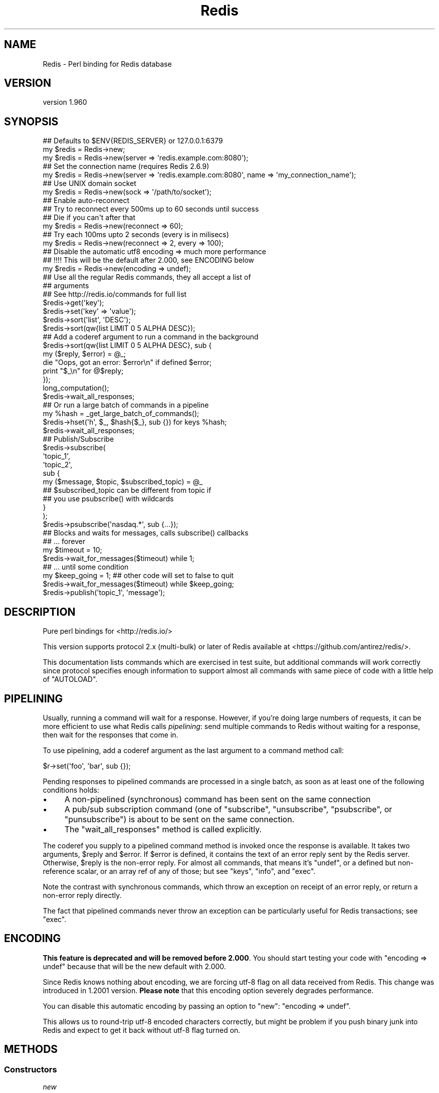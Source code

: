 .\" Automatically generated by Pod::Man 2.27 (Pod::Simple 3.23)
.\"
.\" Standard preamble:
.\" ========================================================================
.de Sp \" Vertical space (when we can't use .PP)
.if t .sp .5v
.if n .sp
..
.de Vb \" Begin verbatim text
.ft CW
.nf
.ne \\$1
..
.de Ve \" End verbatim text
.ft R
.fi
..
.\" Set up some character translations and predefined strings.  \*(-- will
.\" give an unbreakable dash, \*(PI will give pi, \*(L" will give a left
.\" double quote, and \*(R" will give a right double quote.  \*(C+ will
.\" give a nicer C++.  Capital omega is used to do unbreakable dashes and
.\" therefore won't be available.  \*(C` and \*(C' expand to `' in nroff,
.\" nothing in troff, for use with C<>.
.tr \(*W-
.ds C+ C\v'-.1v'\h'-1p'\s-2+\h'-1p'+\s0\v'.1v'\h'-1p'
.ie n \{\
.    ds -- \(*W-
.    ds PI pi
.    if (\n(.H=4u)&(1m=24u) .ds -- \(*W\h'-12u'\(*W\h'-12u'-\" diablo 10 pitch
.    if (\n(.H=4u)&(1m=20u) .ds -- \(*W\h'-12u'\(*W\h'-8u'-\"  diablo 12 pitch
.    ds L" ""
.    ds R" ""
.    ds C` ""
.    ds C' ""
'br\}
.el\{\
.    ds -- \|\(em\|
.    ds PI \(*p
.    ds L" ``
.    ds R" ''
.    ds C`
.    ds C'
'br\}
.\"
.\" Escape single quotes in literal strings from groff's Unicode transform.
.ie \n(.g .ds Aq \(aq
.el       .ds Aq '
.\"
.\" If the F register is turned on, we'll generate index entries on stderr for
.\" titles (.TH), headers (.SH), subsections (.SS), items (.Ip), and index
.\" entries marked with X<> in POD.  Of course, you'll have to process the
.\" output yourself in some meaningful fashion.
.\"
.\" Avoid warning from groff about undefined register 'F'.
.de IX
..
.nr rF 0
.if \n(.g .if rF .nr rF 1
.if (\n(rF:(\n(.g==0)) \{
.    if \nF \{
.        de IX
.        tm Index:\\$1\t\\n%\t"\\$2"
..
.        if !\nF==2 \{
.            nr % 0
.            nr F 2
.        \}
.    \}
.\}
.rr rF
.\"
.\" Accent mark definitions (@(#)ms.acc 1.5 88/02/08 SMI; from UCB 4.2).
.\" Fear.  Run.  Save yourself.  No user-serviceable parts.
.    \" fudge factors for nroff and troff
.if n \{\
.    ds #H 0
.    ds #V .8m
.    ds #F .3m
.    ds #[ \f1
.    ds #] \fP
.\}
.if t \{\
.    ds #H ((1u-(\\\\n(.fu%2u))*.13m)
.    ds #V .6m
.    ds #F 0
.    ds #[ \&
.    ds #] \&
.\}
.    \" simple accents for nroff and troff
.if n \{\
.    ds ' \&
.    ds ` \&
.    ds ^ \&
.    ds , \&
.    ds ~ ~
.    ds /
.\}
.if t \{\
.    ds ' \\k:\h'-(\\n(.wu*8/10-\*(#H)'\'\h"|\\n:u"
.    ds ` \\k:\h'-(\\n(.wu*8/10-\*(#H)'\`\h'|\\n:u'
.    ds ^ \\k:\h'-(\\n(.wu*10/11-\*(#H)'^\h'|\\n:u'
.    ds , \\k:\h'-(\\n(.wu*8/10)',\h'|\\n:u'
.    ds ~ \\k:\h'-(\\n(.wu-\*(#H-.1m)'~\h'|\\n:u'
.    ds / \\k:\h'-(\\n(.wu*8/10-\*(#H)'\z\(sl\h'|\\n:u'
.\}
.    \" troff and (daisy-wheel) nroff accents
.ds : \\k:\h'-(\\n(.wu*8/10-\*(#H+.1m+\*(#F)'\v'-\*(#V'\z.\h'.2m+\*(#F'.\h'|\\n:u'\v'\*(#V'
.ds 8 \h'\*(#H'\(*b\h'-\*(#H'
.ds o \\k:\h'-(\\n(.wu+\w'\(de'u-\*(#H)/2u'\v'-.3n'\*(#[\z\(de\v'.3n'\h'|\\n:u'\*(#]
.ds d- \h'\*(#H'\(pd\h'-\w'~'u'\v'-.25m'\f2\(hy\fP\v'.25m'\h'-\*(#H'
.ds D- D\\k:\h'-\w'D'u'\v'-.11m'\z\(hy\v'.11m'\h'|\\n:u'
.ds th \*(#[\v'.3m'\s+1I\s-1\v'-.3m'\h'-(\w'I'u*2/3)'\s-1o\s+1\*(#]
.ds Th \*(#[\s+2I\s-2\h'-\w'I'u*3/5'\v'-.3m'o\v'.3m'\*(#]
.ds ae a\h'-(\w'a'u*4/10)'e
.ds Ae A\h'-(\w'A'u*4/10)'E
.    \" corrections for vroff
.if v .ds ~ \\k:\h'-(\\n(.wu*9/10-\*(#H)'\s-2\u~\d\s+2\h'|\\n:u'
.if v .ds ^ \\k:\h'-(\\n(.wu*10/11-\*(#H)'\v'-.4m'^\v'.4m'\h'|\\n:u'
.    \" for low resolution devices (crt and lpr)
.if \n(.H>23 .if \n(.V>19 \
\{\
.    ds : e
.    ds 8 ss
.    ds o a
.    ds d- d\h'-1'\(ga
.    ds D- D\h'-1'\(hy
.    ds th \o'bp'
.    ds Th \o'LP'
.    ds ae ae
.    ds Ae AE
.\}
.rm #[ #] #H #V #F C
.\" ========================================================================
.\"
.IX Title "Redis 3"
.TH Redis 3 "2013-01-23" "perl v5.14.2" "User Contributed Perl Documentation"
.\" For nroff, turn off justification.  Always turn off hyphenation; it makes
.\" way too many mistakes in technical documents.
.if n .ad l
.nh
.SH "NAME"
Redis \- Perl binding for Redis database
.SH "VERSION"
.IX Header "VERSION"
version 1.960
.SH "SYNOPSIS"
.IX Header "SYNOPSIS"
.Vb 2
\&    ## Defaults to $ENV{REDIS_SERVER} or 127.0.0.1:6379
\&    my $redis = Redis\->new;
\&
\&    my $redis = Redis\->new(server => \*(Aqredis.example.com:8080\*(Aq);
\&
\&    ## Set the connection name (requires Redis 2.6.9)
\&    my $redis = Redis\->new(server => \*(Aqredis.example.com:8080\*(Aq, name => \*(Aqmy_connection_name\*(Aq);
\&
\&    ## Use UNIX domain socket
\&    my $redis = Redis\->new(sock => \*(Aq/path/to/socket\*(Aq);
\&
\&    ## Enable auto\-reconnect
\&    ## Try to reconnect every 500ms up to 60 seconds until success
\&    ## Die if you can\*(Aqt after that
\&    my $redis = Redis\->new(reconnect => 60);
\&
\&    ## Try each 100ms upto 2 seconds (every is in milisecs)
\&    my $redis = Redis\->new(reconnect => 2, every => 100);
\&
\&    ## Disable the automatic utf8 encoding => much more performance
\&    ## !!!! This will be the default after 2.000, see ENCODING below
\&    my $redis = Redis\->new(encoding => undef);
\&
\&    ## Use all the regular Redis commands, they all accept a list of
\&    ## arguments
\&    ## See http://redis.io/commands for full list
\&    $redis\->get(\*(Aqkey\*(Aq);
\&    $redis\->set(\*(Aqkey\*(Aq => \*(Aqvalue\*(Aq);
\&    $redis\->sort(\*(Aqlist\*(Aq, \*(AqDESC\*(Aq);
\&    $redis\->sort(qw{list LIMIT 0 5 ALPHA DESC});
\&
\&    ## Add a coderef argument to run a command in the background
\&    $redis\->sort(qw{list LIMIT 0 5 ALPHA DESC}, sub {
\&      my ($reply, $error) = @_;
\&      die "Oops, got an error: $error\en" if defined $error;
\&      print "$_\en" for @$reply;
\&    });
\&    long_computation();
\&    $redis\->wait_all_responses;
\&
\&    ## Or run a large batch of commands in a pipeline
\&    my %hash = _get_large_batch_of_commands();
\&    $redis\->hset(\*(Aqh\*(Aq, $_, $hash{$_}, sub {}) for keys %hash;
\&    $redis\->wait_all_responses;
\&
\&    ## Publish/Subscribe
\&    $redis\->subscribe(
\&      \*(Aqtopic_1\*(Aq,
\&      \*(Aqtopic_2\*(Aq,
\&      sub {
\&        my ($message, $topic, $subscribed_topic) = @_
\&
\&          ## $subscribed_topic can be different from topic if
\&          ## you use psubscribe() with wildcards
\&      }
\&    );
\&    $redis\->psubscribe(\*(Aqnasdaq.*\*(Aq, sub {...});
\&
\&    ## Blocks and waits for messages, calls subscribe() callbacks
\&    ##  ... forever
\&    my $timeout = 10;
\&    $redis\->wait_for_messages($timeout) while 1;
\&
\&    ##  ... until some condition
\&    my $keep_going = 1; ## other code will set to false to quit
\&    $redis\->wait_for_messages($timeout) while $keep_going;
\&
\&    $redis\->publish(\*(Aqtopic_1\*(Aq, \*(Aqmessage\*(Aq);
.Ve
.SH "DESCRIPTION"
.IX Header "DESCRIPTION"
Pure perl bindings for <http://redis.io/>
.PP
This version supports protocol 2.x (multi-bulk) or later of Redis available at
<https://github.com/antirez/redis/>.
.PP
This documentation lists commands which are exercised in test suite, but
additional commands will work correctly since protocol specifies enough
information to support almost all commands with same piece of code with a
little help of \f(CW\*(C`AUTOLOAD\*(C'\fR.
.SH "PIPELINING"
.IX Header "PIPELINING"
Usually, running a command will wait for a response.  However, if you're doing
large numbers of requests, it can be more efficient to use what Redis calls
\&\fIpipelining\fR: send multiple commands to Redis without waiting for a response,
then wait for the responses that come in.
.PP
To use pipelining, add a coderef argument as the last argument to a command
method call:
.PP
.Vb 1
\&  $r\->set(\*(Aqfoo\*(Aq, \*(Aqbar\*(Aq, sub {});
.Ve
.PP
Pending responses to pipelined commands are processed in a single batch, as
soon as at least one of the following conditions holds:
.IP "\(bu" 4
A non-pipelined (synchronous) command has been sent on the same connection
.IP "\(bu" 4
A pub/sub subscription command (one of \f(CW\*(C`subscribe\*(C'\fR, \f(CW\*(C`unsubscribe\*(C'\fR,
\&\f(CW\*(C`psubscribe\*(C'\fR, or \f(CW\*(C`punsubscribe\*(C'\fR) is about to be sent on the same connection.
.IP "\(bu" 4
The \*(L"wait_all_responses\*(R" method is called explicitly.
.PP
The coderef you supply to a pipelined command method is invoked once the
response is available.  It takes two arguments, \f(CW$reply\fR and \f(CW$error\fR.  If
\&\f(CW$error\fR is defined, it contains the text of an error reply sent by the Redis
server.  Otherwise, \f(CW$reply\fR is the non-error reply.  For almost all commands,
that means it's \f(CW\*(C`undef\*(C'\fR, or a defined but non-reference scalar, or an array
ref of any of those; but see \*(L"keys\*(R", \*(L"info\*(R", and \*(L"exec\*(R".
.PP
Note the contrast with synchronous commands, which throw an exception on
receipt of an error reply, or return a non-error reply directly.
.PP
The fact that pipelined commands never throw an exception can be particularly
useful for Redis transactions; see \*(L"exec\*(R".
.SH "ENCODING"
.IX Header "ENCODING"
\&\fBThis feature is deprecated and will be removed before 2.000\fR. You should
start testing your code with \f(CW\*(C`encoding => undef\*(C'\fR because that will be the
new default with 2.000.
.PP
Since Redis knows nothing about encoding, we are forcing utf\-8 flag on all data
received from Redis. This change was introduced in 1.2001 version. \fBPlease
note\fR that this encoding option severely degrades performance.
.PP
You can disable this automatic encoding by passing an option to \*(L"new\*(R": \f(CW\*(C`encoding => undef\*(C'\fR.
.PP
This allows us to round-trip utf\-8 encoded characters correctly, but might be
problem if you push binary junk into Redis and expect to get it back without
utf\-8 flag turned on.
.SH "METHODS"
.IX Header "METHODS"
.SS "Constructors"
.IX Subsection "Constructors"
\fInew\fR
.IX Subsection "new"
.PP
.Vb 1
\&    my $r = Redis\->new; # $ENV{REDIS_SERVER} or 127.0.0.1:6379
\&
\&    my $r = Redis\->new( server => \*(Aq192.168.0.1:6379\*(Aq, debug => 0 );
\&    my $r = Redis\->new( server => \*(Aq192.168.0.1:6379\*(Aq, encoding => undef );
\&    my $r = Redis\->new( sock => \*(Aq/path/to/sock\*(Aq );
\&    my $r = Redis\->new( reconnect => 60, every => 5000 );
\&    my $r = Redis\->new( password => \*(Aqboo\*(Aq );
\&    my $r = Redis\->new( on_connect => sub { my ($redis) = @_; ... } );
\&    my $r = Redis\->new( name => \*(Aqmy_connection_name\*(Aq ); ## Redis 2.6.9 required
.Ve
.PP
The \f(CW\*(C`server\*(C'\fR parameter specifies the Redis server we should connect to,
via \s-1TCP.\s0 Use the '\s-1IP:PORT\s0' format. If no \f(CW\*(C`server\*(C'\fR option is present, we
will attempt to use the \f(CW\*(C`REDIS_SERVER\*(C'\fR environment variable. If neither of
those options are present, it defaults to '127.0.0.1:6379'.
.PP
Alternatively you can use the \f(CW\*(C`sock\*(C'\fR parameter to specify the path of the
\&\s-1UNIX\s0 domain socket where the Redis server is listening.
.PP
The \f(CW\*(C`REDIS_SERVER\*(C'\fR can be used for \s-1UNIX\s0 domain sockets too. The following
formats are supported:
.IP "\(bu" 4
/path/to/sock
.IP "\(bu" 4
unix:/path/to/sock
.IP "\(bu" 4
127.0.0.1:11011
.IP "\(bu" 4
tcp:127.0.0.1:11011
.PP
The \f(CW\*(C`encoding\*(C'\fR parameter speficies the encoding we will use to decode all
the data we receive and encode all the data sent to the redis server. Due to
backwards-compatibility we default to \f(CW\*(C`utf8\*(C'\fR. To disable all this
encoding/decoding, you must use \f(CW\*(C`encoding => undef\*(C'\fR. \fBThis is the
recommended option\fR.
.PP
\&\fBWarning\fR: this option has several problems and it is \fBdeprecated\fR. A
future version might add other filtering options though.
.PP
The \f(CW\*(C`reconnect\*(C'\fR option enables auto-reconnection mode. If we cannot
connect to the Redis server, or if a network write fails, we enter retry mode.
We will try a new connection every \f(CW\*(C`every\*(C'\fR miliseconds (1000ms by
default), up-to \f(CW\*(C`reconnect\*(C'\fR seconds.
.PP
Be aware that read errors will always thrown an exception, and will not trigger
a retry until the new command is sent.
.PP
If we cannot re-establish a connection after \f(CW\*(C`reconnect\*(C'\fR seconds, an
exception will be thrown.
.PP
If your Redis server requires authentication, you can use the \f(CW\*(C`password\*(C'\fR
attribute. After each established connection (at the start or when
reconnecting), the Redis \f(CW\*(C`AUTH\*(C'\fR command will be send to the server. If the
password is wrong, an exception will be thrown and reconnect will be disabled.
.PP
You can also provide a code reference that will be immediatly after each
sucessfull connection. The \f(CW\*(C`on_connect\*(C'\fR attribute is used to provide the
code reference, and it will be called with the first parameter being the Redis
object.
.PP
You can also set a name for each connection. This can be very useful for
debugging purposes, using the \f(CW\*(C`CLIENT LIST\*(C'\fR command. To set a connection
name, use the \f(CW\*(C`name\*(C'\fR parameter. Please note that there are restrictions on
the name you can set, the most important of which is, no spaces. See the
\&\s-1CLIENT SETNAME\s0 documentation <http://redis.io/commands/client-setname> for all
the juicy details. This feature is safe to use with all versions of Redis
servers. If \f(CW\*(C`CLIENT SETNAME\*(C'\fR support is not available (Redis servers 2.6.9
and above only), the name parameter is ignored.
.PP
The \f(CW\*(C`debug\*(C'\fR parameter enables debug information to \s-1STDERR,\s0 including all
interactions with the server. You can also enable debug with the \f(CW\*(C`REDIS_DEBUG\*(C'\fR
environment variable.
.SS "Connection Handling"
.IX Subsection "Connection Handling"
\fIquit\fR
.IX Subsection "quit"
.PP
.Vb 1
\&  $r\->quit;
.Ve
.PP
Closes the connection to the server. The \f(CW\*(C`quit\*(C'\fR method does not support
pipelined operation.
.PP
\fIping\fR
.IX Subsection "ping"
.PP
.Vb 1
\&  $r\->ping || die "no server?";
.Ve
.PP
The \f(CW\*(C`ping\*(C'\fR method does not support pipelined operation.
.PP
\fIclient_list\fR
.IX Subsection "client_list"
.PP
.Vb 1
\&  @clients = $r\->client_list;
.Ve
.PP
Returns list of clients connected to the server. See \s-1CLIENT LIST\s0
documentation <http://redis.io/commands/client-list> for a description of the
fields and their meaning.
.PP
\fIclient_getname\fR
.IX Subsection "client_getname"
.PP
.Vb 1
\&  my $connection_name = $r\->client_getname;
.Ve
.PP
Returns the name associated with this connection. See \*(L"client_setname\*(R" or the
\&\f(CW\*(C`name\*(C'\fR parameter to \*(L"new\*(R" for ways to set this name.
.PP
\fIclient_setname\fR
.IX Subsection "client_setname"
.PP
.Vb 1
\&  $r\->client_setname(\*(Aqmy_connection_name\*(Aq);
.Ve
.PP
Sets this connection name. See the \s-1CLIENT SETNAME\s0
documentation <http://redis.io/commands/client-setname> for restrictions on the
connection name string. The most important one: no spaces.
.SS "Pipeline management"
.IX Subsection "Pipeline management"
\fIwait_all_responses\fR
.IX Subsection "wait_all_responses"
.PP
Waits until all pending pipelined responses have been received, and invokes the
pipeline callback for each one.  See \*(L"\s-1PIPELINING\*(R"\s0.
.SS "Transaction-handling commands"
.IX Subsection "Transaction-handling commands"
\&\fBWarning:\fR the behaviour of these commands when combined with pipelining is
still under discussion, and you should \fB\s-1NOT\s0\fR use them at the same time just
now.
.PP
You can follow the discussion to see the open issues with
this <https://github.com/melo/perl-redis/issues/17>.
.PP
\fImulti\fR
.IX Subsection "multi"
.PP
.Vb 1
\&  $r\->multi;
.Ve
.PP
\fIdiscard\fR
.IX Subsection "discard"
.PP
.Vb 1
\&  $r\->discard;
.Ve
.PP
\fIexec\fR
.IX Subsection "exec"
.PP
.Vb 1
\&  my @individual_replies = $r\->exec;
.Ve
.PP
\&\f(CW\*(C`exec\*(C'\fR has special behaviour when run in a pipeline: the \f(CW$reply\fR argument to
the pipeline callback is an array ref whose elements are themselves \f(CW\*(C`[$reply,
$error]\*(C'\fR pairs.  This means that you can accurately detect errors yielded by
any command in the transaction, and without any exceptions being thrown.
.SS "Commands operating on string values"
.IX Subsection "Commands operating on string values"
\fIset\fR
.IX Subsection "set"
.PP
.Vb 1
\&  $r\->set( foo => \*(Aqbar\*(Aq );
\&
\&  $r\->setnx( foo => 42 );
.Ve
.PP
\fIget\fR
.IX Subsection "get"
.PP
.Vb 1
\&  my $value = $r\->get( \*(Aqfoo\*(Aq );
.Ve
.PP
\fImget\fR
.IX Subsection "mget"
.PP
.Vb 1
\&  my @values = $r\->mget( \*(Aqfoo\*(Aq, \*(Aqbar\*(Aq, \*(Aqbaz\*(Aq );
.Ve
.PP
\fIincr\fR
.IX Subsection "incr"
.PP
.Vb 1
\&  $r\->incr(\*(Aqcounter\*(Aq);
\&
\&  $r\->incrby(\*(Aqtripplets\*(Aq, 3);
.Ve
.PP
\fIdecr\fR
.IX Subsection "decr"
.PP
.Vb 1
\&  $r\->decr(\*(Aqcounter\*(Aq);
\&
\&  $r\->decrby(\*(Aqtripplets\*(Aq, 3);
.Ve
.PP
\fIexists\fR
.IX Subsection "exists"
.PP
.Vb 1
\&  $r\->exists( \*(Aqkey\*(Aq ) && print "got key!";
.Ve
.PP
\fIdel\fR
.IX Subsection "del"
.PP
.Vb 1
\&  $r\->del( \*(Aqkey\*(Aq ) || warn "key doesn\*(Aqt exist";
.Ve
.PP
\fItype\fR
.IX Subsection "type"
.PP
.Vb 1
\&  $r\->type( \*(Aqkey\*(Aq ); # = string
.Ve
.SS "Commands operating on the key space"
.IX Subsection "Commands operating on the key space"
\fIkeys\fR
.IX Subsection "keys"
.PP
.Vb 2
\&  my @keys = $r\->keys( \*(Aq*glob_pattern*\*(Aq );
\&  my $keys = $r\->keys( \*(Aq*glob_pattern*\*(Aq ); # count of matching keys
.Ve
.PP
Note that synchronous \f(CW\*(C`keys\*(C'\fR calls in a scalar context return the number of
matching keys (not an array ref of matching keys as you might expect).  This
does not apply in pipelined mode: assuming the server returns a list of keys,
as expected, it is always passed to the pipeline callback as an array ref.
.PP
\fIrandomkey\fR
.IX Subsection "randomkey"
.PP
.Vb 1
\&  my $key = $r\->randomkey;
.Ve
.PP
\fIrename\fR
.IX Subsection "rename"
.PP
.Vb 1
\&  my $ok = $r\->rename( \*(Aqold\-key\*(Aq, \*(Aqnew\-key\*(Aq, $new );
.Ve
.PP
\fIdbsize\fR
.IX Subsection "dbsize"
.PP
.Vb 1
\&  my $nr_keys = $r\->dbsize;
.Ve
.SS "Commands operating on lists"
.IX Subsection "Commands operating on lists"
See also Redis::List for tie interface.
.PP
\fIrpush\fR
.IX Subsection "rpush"
.PP
.Vb 1
\&  $r\->rpush( $key, $value );
.Ve
.PP
\fIlpush\fR
.IX Subsection "lpush"
.PP
.Vb 1
\&  $r\->lpush( $key, $value );
.Ve
.PP
\fIllen\fR
.IX Subsection "llen"
.PP
.Vb 1
\&  $r\->llen( $key );
.Ve
.PP
\fIlrange\fR
.IX Subsection "lrange"
.PP
.Vb 1
\&  my @list = $r\->lrange( $key, $start, $end );
.Ve
.PP
\fIltrim\fR
.IX Subsection "ltrim"
.PP
.Vb 1
\&  my $ok = $r\->ltrim( $key, $start, $end );
.Ve
.PP
\fIlindex\fR
.IX Subsection "lindex"
.PP
.Vb 1
\&  $r\->lindex( $key, $index );
.Ve
.PP
\fIlset\fR
.IX Subsection "lset"
.PP
.Vb 1
\&  $r\->lset( $key, $index, $value );
.Ve
.PP
\fIlrem\fR
.IX Subsection "lrem"
.PP
.Vb 1
\&  my $modified_count = $r\->lrem( $key, $count, $value );
.Ve
.PP
\fIlpop\fR
.IX Subsection "lpop"
.PP
.Vb 1
\&  my $value = $r\->lpop( $key );
.Ve
.PP
\fIrpop\fR
.IX Subsection "rpop"
.PP
.Vb 1
\&  my $value = $r\->rpop( $key );
.Ve
.SS "Commands operating on sets"
.IX Subsection "Commands operating on sets"
\fIsadd\fR
.IX Subsection "sadd"
.PP
.Vb 1
\&  my $ok = $r\->sadd( $key, $member );
.Ve
.PP
\fIscard\fR
.IX Subsection "scard"
.PP
.Vb 1
\&  my $n_elements = $r\->scard( $key );
.Ve
.PP
\fIsdiff\fR
.IX Subsection "sdiff"
.PP
.Vb 2
\&  my @elements = $r\->sdiff( $key1, $key2, ... );
\&  my $elements = $r\->sdiff( $key1, $key2, ... ); # ARRAY ref
.Ve
.PP
\fIsdiffstore\fR
.IX Subsection "sdiffstore"
.PP
.Vb 1
\&  my $ok = $r\->sdiffstore( $dstkey, $key1, $key2, ... );
.Ve
.PP
\fIsinter\fR
.IX Subsection "sinter"
.PP
.Vb 2
\&  my @elements = $r\->sinter( $key1, $key2, ... );
\&  my $elements = $r\->sinter( $key1, $key2, ... ); # ARRAY ref
.Ve
.PP
\fIsinterstore\fR
.IX Subsection "sinterstore"
.PP
.Vb 1
\&  my $ok = $r\->sinterstore( $dstkey, $key1, $key2, ... );
.Ve
.PP
\fIsismember\fR
.IX Subsection "sismember"
.PP
.Vb 1
\&  my $bool = $r\->sismember( $key, $member );
.Ve
.PP
\fIsmembers\fR
.IX Subsection "smembers"
.PP
.Vb 2
\&  my @elements = $r\->smembers( $key );
\&  my $elements = $r\->smembers( $key ); # ARRAY ref
.Ve
.PP
\fIsmove\fR
.IX Subsection "smove"
.PP
.Vb 1
\&  my $ok = $r\->smove( $srckey, $dstkey, $element );
.Ve
.PP
\fIspop\fR
.IX Subsection "spop"
.PP
.Vb 1
\&  my $element = $r\->spop( $key );
.Ve
.PP
\fIspop\fR
.IX Subsection "spop"
.PP
.Vb 1
\&  my $element = $r\->srandmember( $key );
.Ve
.PP
\fIsrem\fR
.IX Subsection "srem"
.PP
.Vb 1
\&  $r\->srem( $key, $member );
.Ve
.PP
\fIsunion\fR
.IX Subsection "sunion"
.PP
.Vb 2
\&  my @elements = $r\->sunion( $key1, $key2, ... );
\&  my $elements = $r\->sunion( $key1, $key2, ... ); # ARRAY ref
.Ve
.PP
\fIsunionstore\fR
.IX Subsection "sunionstore"
.PP
.Vb 1
\&  my $ok = $r\->sunionstore( $dstkey, $key1, $key2, ... );
.Ve
.SS "Sorting"
.IX Subsection "Sorting"
\fIsort\fR
.IX Subsection "sort"
.PP
.Vb 1
\&  $r\->sort("key BY pattern LIMIT start end GET pattern ASC|DESC ALPHA\*(Aq);
.Ve
.SS "Publish/Subscribe commands"
.IX Subsection "Publish/Subscribe commands"
When one of \*(L"subscribe\*(R" or \*(L"psubscribe\*(R" is used, the Redis object will
enter \fIPubSub\fR mode. When in \fIPubSub\fR mode only commands in this section,
plus \*(L"quit\*(R", will be accepted.
.PP
If you plan on using PubSub and other Redis functions, you should use two Redis
objects, one dedicated to PubSub and the other for regular commands.
.PP
All Pub/Sub commands receive a callback as the last parameter. This callback
receives three arguments:
.IP "\(bu" 4
The published message.
.IP "\(bu" 4
The topic over which the message was sent.
.IP "\(bu" 4
The subscribed topic that matched the topic for the message. With \*(L"subscribe\*(R"
these last two are the same, always. But with \*(L"psubscribe\*(R", this parameter
tells you the pattern that matched.
.PP
See the Pub/Sub notes <http://redis.io/topics/pubsub> for more information
about the messages you will receive on your callbacks after each \*(L"subscribe\*(R",
\&\*(L"unsubscribe\*(R", \*(L"psubscribe\*(R" and \*(L"punsubscribe\*(R".
.PP
\fIpublish\fR
.IX Subsection "publish"
.PP
.Vb 1
\&  $r\->publish($topic, $message);
.Ve
.PP
Publishes the \f(CW$message\fR to the \f(CW$topic\fR.
.PP
\fIsubscribe\fR
.IX Subsection "subscribe"
.PP
.Vb 7
\&  $r\->subscribe(
\&      @topics_to_subscribe_to,
\&      sub {
\&        my ($message, $topic, $subscribed_topic) = @_;
\&        ...
\&      },
\&  );
.Ve
.PP
Subscribe one or more topics. Messages published into one of them will be
received by Redis, and the specificed callback will be executed.
.PP
\fIunsubscribe\fR
.IX Subsection "unsubscribe"
.PP
.Vb 1
\&  $r\->unsubscribe(@topic_list, sub { my ($m, $t, $s) = @_; ... });
.Ve
.PP
Stops receiving messages for all the topics in \f(CW@topic_list\fR.
.PP
\fIpsubscribe\fR
.IX Subsection "psubscribe"
.PP
.Vb 2
\&  my @topic_matches = (\*(Aqprefix1.*\*(Aq, \*(Aqprefix2.*\*(Aq);
\&  $r\->psubscribe(@topic_matches, sub { my ($m, $t, $s) = @_; ... });
.Ve
.PP
Subscribes a pattern of topics. All messages to topics that match the pattern
will be delivered to the callback.
.PP
\fIpunsubscribe\fR
.IX Subsection "punsubscribe"
.PP
.Vb 2
\&  my @topic_matches = (\*(Aqprefix1.*\*(Aq, \*(Aqprefix2.*\*(Aq);
\&  $r\->punsubscribe(@topic_matches, sub { my ($m, $t, $s) = @_; ... });
.Ve
.PP
Stops receiving messages for all the topics pattern matches in \f(CW@topic_list\fR.
.PP
\fIis_subscriber\fR
.IX Subsection "is_subscriber"
.PP
.Vb 1
\&  if ($r\->is_subscriber) { say "We are in Pub/Sub mode!" }
.Ve
.PP
Returns true if we are in \fIPub/Sub\fR mode.
.PP
\fIwait_for_messages\fR
.IX Subsection "wait_for_messages"
.PP
.Vb 3
\&  my $keep_going = 1; ## Set to false somewhere to leave the loop
\&  my $timeout = 5;
\&  $r\->wait_for_messages($timeout) while $keep_going;
.Ve
.PP
Blocks, waits for incoming messages and delivers them to the appropriate
callbacks.
.PP
Requires a single parameter, the number of seconds to wait for messages. Use 0
to wait for ever. If a positive non-zero value is used, it will return after
that ammount of seconds without a single notification.
.PP
Please note that the timeout is not a commitement to return control to the
caller at most each \f(CW\*(C`timeout\*(C'\fR seconds, but more a idle timeout, were control
will return to the caller if Redis is idle (as in no messages were received
during the timeout period) for more than \f(CW\*(C`timeout\*(C'\fR seconds.
.PP
The \*(L"wait_for_messages\*(R" call returns the number of messages processed during
the run.
.SS "Persistence control commands"
.IX Subsection "Persistence control commands"
\fIsave\fR
.IX Subsection "save"
.PP
.Vb 1
\&  $r\->save;
.Ve
.PP
\fIbgsave\fR
.IX Subsection "bgsave"
.PP
.Vb 1
\&  $r\->bgsave;
.Ve
.PP
\fIlastsave\fR
.IX Subsection "lastsave"
.PP
.Vb 1
\&  $r\->lastsave;
.Ve
.SS "Scripting commands"
.IX Subsection "Scripting commands"
\fIeval\fR
.IX Subsection "eval"
.PP
.Vb 1
\&  $r\->eval($lua_script, $num_keys, $key1, ..., $arg1, $arg2);
.Ve
.PP
Executes a Lua script server side.
.PP
Note that this commands sends the Lua script every time you call it. See
\&\*(L"evalsha\*(R" and \*(L"script_load\*(R" for an alternative.
.PP
\fIevalsha\fR
.IX Subsection "evalsha"
.PP
.Vb 1
\&  $r\->eval($lua_script_sha1, $num_keys, $key1, ..., $arg1, $arg2);
.Ve
.PP
Executes a Lua script cached on the server side by its \s-1SHA1\s0 digest.
.PP
See \*(L"script_load\*(R".
.PP
\fIscript_load\fR
.IX Subsection "script_load"
.PP
.Vb 1
\&  my ($sha1) = $r\->script_load($lua_script);
.Ve
.PP
Cache Lua script, returns \s-1SHA1\s0 digest that can be used with \*(L"evalsha\*(R".
.PP
\fIscript_exists\fR
.IX Subsection "script_exists"
.PP
.Vb 1
\&  my ($exists1, $exists2, ...) = $r\->script_exists($scrip1_sha, $script2_sha, ...);
.Ve
.PP
Given a list of \s-1SHA1\s0 digests, returns a list of booleans, one for each \s-1SHA1,\s0
that report the existence of each script in the server cache.
.PP
\fIscript_kill\fR
.IX Subsection "script_kill"
.PP
.Vb 1
\&  $r\->script_kill;
.Ve
.PP
Kills the currently running script.
.PP
\fIscript_flush\fR
.IX Subsection "script_flush"
.PP
.Vb 1
\&  $r\->script_flush;
.Ve
.PP
Flush the Lua scripts cache.
.SS "Remote server control commands"
.IX Subsection "Remote server control commands"
\fIinfo\fR
.IX Subsection "info"
.PP
.Vb 1
\&  my $info_hash = $r\->info;
.Ve
.PP
The \f(CW\*(C`info\*(C'\fR method is unique in that it decodes the server's response into a
hashref, if possible. This decoding happens in both synchronous and pipelined
modes.
.PP
\fIshutdown\fR
.IX Subsection "shutdown"
.PP
.Vb 1
\&  $r\->shutdown;
.Ve
.PP
The \f(CW\*(C`shutdown\*(C'\fR method does not support pipelined operation.
.SS "Multiple databases handling commands"
.IX Subsection "Multiple databases handling commands"
\fIselect\fR
.IX Subsection "select"
.PP
.Vb 1
\&  $r\->select( $dbindex ); # 0 for new clients
.Ve
.PP
\fImove\fR
.IX Subsection "move"
.PP
.Vb 1
\&  $r\->move( $key, $dbindex );
.Ve
.PP
\fIflushdb\fR
.IX Subsection "flushdb"
.PP
.Vb 1
\&  $r\->flushdb;
.Ve
.PP
\fIflushall\fR
.IX Subsection "flushall"
.PP
.Vb 1
\&  $r\->flushall;
.Ve
.SH "SUPPORT"
.IX Header "SUPPORT"
.SS "Perldoc"
.IX Subsection "Perldoc"
You can find documentation for this module with the perldoc command.
.PP
.Vb 1
\&  perldoc Redis
.Ve
.SS "Websites"
.IX Subsection "Websites"
The following websites have more information about this module, and may be of help to you. As always,
in addition to those websites please use your favorite search engine to discover more resources.
.IP "\(bu" 4
MetaCPAN
.Sp
A modern, open-source \s-1CPAN\s0 search engine, useful to view \s-1POD\s0 in \s-1HTML\s0 format.
.Sp
<http://metacpan.org/release/Redis>
.IP "\(bu" 4
\&\s-1CPAN\s0 Testers
.Sp
The \s-1CPAN\s0 Testers is a network of smokers who run automated tests on uploaded \s-1CPAN\s0 distributions.
.Sp
<http://www.cpantesters.org/distro/R/Redis>
.IP "\(bu" 4
\&\s-1CPAN\s0 Testers Matrix
.Sp
The \s-1CPAN\s0 Testers Matrix is a website that provides a visual overview of the test results for a distribution on various Perls/platforms.
.Sp
<http://matrix.cpantesters.org/?dist=Redis>
.IP "\(bu" 4
\&\s-1CPAN\s0 Testers Dependencies
.Sp
The \s-1CPAN\s0 Testers Dependencies is a website that shows a chart of the test results of all dependencies for a distribution.
.Sp
<http://deps.cpantesters.org/?module=Redis>
.IP "\(bu" 4
\&\s-1CPAN\s0 Ratings
.Sp
The \s-1CPAN\s0 Ratings is a website that allows community ratings and reviews of Perl modules.
.Sp
<http://cpanratings.perl.org/d/Redis>
.SS "Email"
.IX Subsection "Email"
You can email the author of this module at \f(CW\*(C`MELO at cpan.org\*(C'\fR asking for help with any problems you have.
.SS "Bugs / Feature Requests"
.IX Subsection "Bugs / Feature Requests"
Please report any bugs or feature requests through the web interface at <https://github.com/melo/perl\-redis/issues>. You will be automatically notified of any progress on the request by the system.
.SS "Source Code"
.IX Subsection "Source Code"
The code is open to the world, and available for you to hack on. Please feel free to browse it and play
with it, or whatever. If you want to contribute patches, please send me a diff or prod me to pull
from your repository :)
.PP
<https://github.com/melo/perl\-redis>
.PP
.Vb 1
\&  git clone git://github.com/melo/perl\-redis.git
.Ve
.SH "ACKNOWLEDGEMENTS"
.IX Header "ACKNOWLEDGEMENTS"
The following persons contributed to this project (alphabetical order):
.IP "\(bu" 4
Aaron Crane (pipelining and \s-1AUTOLOAD\s0 caching support)
.IP "\(bu" 4
Dirk Vleugels
.IP "\(bu" 4
Flavio Poletti
.IP "\(bu" 4
Jeremy Zawodny
.IP "\(bu" 4
sunnavy at bestpractical.com
.IP "\(bu" 4
Thiago Berlitz Rondon
.IP "\(bu" 4
Ulrich Habel
.SH "AUTHOR"
.IX Header "AUTHOR"
Pedro Melo <melo@cpan.org>
.SH "COPYRIGHT AND LICENSE"
.IX Header "COPYRIGHT AND LICENSE"
This software is Copyright (c) 2012 by Pedro Melo.
.PP
This is free software, licensed under:
.PP
.Vb 1
\&  The Artistic License 2.0 (GPL Compatible)
.Ve
